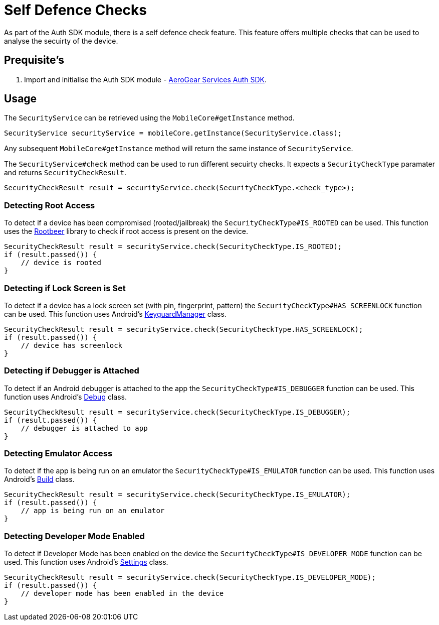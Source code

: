 = Self Defence Checks

As part of the Auth SDK module, there is a self defence check feature.  This feature offers multiple checks that can be used to analyse the secuirty of the device.

== Prequisite's

. Import and initialise the Auth SDK module - link:auth.adoc[AeroGear Services Auth SDK].

== Usage

The `SecurityService` can be retrieved using the `MobileCore#getInstance` method.

[source, java]
----
SecurityService securityService = mobileCore.getInstance(SecurityService.class);
----

Any subsequent `MobileCore#getInstance` method will return the same instance of `SecurityService`.

The `SecurityService#check` method can be used to run different secuirty checks.  It expects a `SecurityCheckType` paramater and returns `SecurityCheckResult`.

[source, java]
----
SecurityCheckResult result = securityService.check(SecurityCheckType.<check_type>);
----

=== Detecting Root Access

To detect if a device has been compromised (rooted/jailbreak) the `SecurityCheckType#IS_ROOTED` can be used.  This function uses the link:https://github.com/scottyab/rootbeer[Rootbeer] library to check if root access is present on the device.

[source, java]
----
SecurityCheckResult result = securityService.check(SecurityCheckType.IS_ROOTED);
if (result.passed()) {
    // device is rooted
}
----

=== Detecting if Lock Screen is Set

To detect if a device has a lock screen set (with pin, fingerprint, pattern) the `SecurityCheckType#HAS_SCREENLOCK` function can be used.  This function uses Android's link:https://developer.android.com/reference/android/app/KeyguardManager.html[KeyguardManager] class. 

[source, java]
----
SecurityCheckResult result = securityService.check(SecurityCheckType.HAS_SCREENLOCK);
if (result.passed()) {
    // device has screenlock
}
----

=== Detecting if Debugger is Attached

To detect if an Android debugger is attached to the app the `SecurityCheckType#IS_DEBUGGER` function can be used.  This function uses Android's link:https://developer.android.com/reference/android/os/Debug.html[Debug] class.

[source, java]
----
SecurityCheckResult result = securityService.check(SecurityCheckType.IS_DEBUGGER);
if (result.passed()) {
    // debugger is attached to app
}
----

=== Detecting Emulator Access

To detect if the app is being run on an emulator the `SecurityCheckType#IS_EMULATOR` function can be used.  This function uses Android's link:https://developer.android.com/reference/android/os/Build.html[Build] class.

[source, java]
----
SecurityCheckResult result = securityService.check(SecurityCheckType.IS_EMULATOR);
if (result.passed()) {
    // app is being run on an emulator
}
----

=== Detecting Developer Mode Enabled

To detect if Developer Mode has been enabled on the device the `SecurityCheckType#IS_DEVELOPER_MODE` function can be used.  This function uses Android's link:https://developer.android.com/reference/android/provider/Settings.html[Settings] class.

[source, java]
----
SecurityCheckResult result = securityService.check(SecurityCheckType.IS_DEVELOPER_MODE);
if (result.passed()) {
    // developer mode has been enabled in the device
}
----